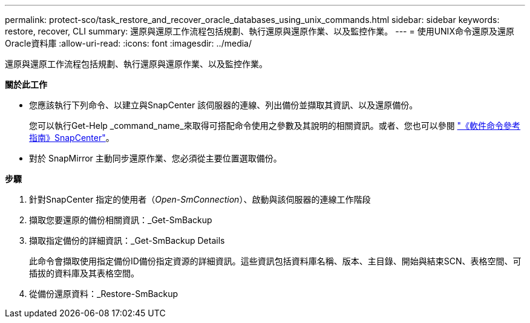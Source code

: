 ---
permalink: protect-sco/task_restore_and_recover_oracle_databases_using_unix_commands.html 
sidebar: sidebar 
keywords: restore, recover, CLI 
summary: 還原與還原工作流程包括規劃、執行還原與還原作業、以及監控作業。 
---
= 使用UNIX命令還原及還原Oracle資料庫
:allow-uri-read: 
:icons: font
:imagesdir: ../media/


[role="lead"]
還原與還原工作流程包括規劃、執行還原與還原作業、以及監控作業。

*關於此工作*

* 您應該執行下列命令、以建立與SnapCenter 該伺服器的連線、列出備份並擷取其資訊、以及還原備份。
+
您可以執行Get-Help _command_name_來取得可搭配命令使用之參數及其說明的相關資訊。或者、您也可以參閱 https://library.netapp.com/ecm/ecm_download_file/ECMLP3337666["《軟件命令參考指南》SnapCenter"^]。

* 對於 SnapMirror 主動同步還原作業、您必須從主要位置選取備份。


*步驟*

. 針對SnapCenter 指定的使用者（_Open-SmConnection_）、啟動與該伺服器的連線工作階段
. 擷取您要還原的備份相關資訊：_Get-SmBackup
. 擷取指定備份的詳細資訊：_Get-SmBackup Details
+
此命令會擷取使用指定備份ID備份指定資源的詳細資訊。這些資訊包括資料庫名稱、版本、主目錄、開始與結束SCN、表格空間、可插拔的資料庫及其表格空間。

. 從備份還原資料：_Restore-SmBackup

